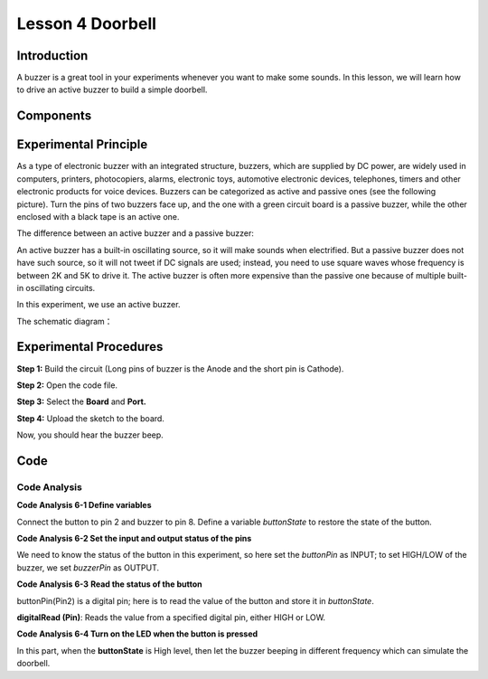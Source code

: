 Lesson 4 Doorbell
====================

Introduction
--------------

A buzzer is a great tool in your experiments whenever you want to make
some sounds. In this lesson, we will learn how to drive an active buzzer
to build a simple doorbell.

Components
----------------

.. image:: media_mega2560/mega08.png
    :align: center



Experimental Principle
-------------------------

As a type of electronic buzzer with an integrated structure,
buzzers, which are supplied by DC power, are widely used in computers,
printers, photocopiers, alarms, electronic toys, automotive electronic
devices, telephones, timers and other electronic products for voice
devices. Buzzers can be categorized as active and passive ones (see the
following picture). Turn the pins of two buzzers face up, and the one
with a green circuit board is a passive buzzer, while the other enclosed
with a black tape is an active one.

The difference between an active buzzer and a passive buzzer:

.. image:: media_mega2560/image87.png


An active buzzer has a built-in oscillating source, so it will make
sounds when electrified. But a passive buzzer does not have such source,
so it will not tweet if DC signals are used; instead, you need to use
square waves whose frequency is between 2K and 5K to drive it. The
active buzzer is often more expensive than the passive one because of
multiple built-in oscillating circuits.

In this experiment, we use an active buzzer.

The schematic diagram：

.. image:: media_mega2560/mega09.png
    :align: center

Experimental Procedures
-------------------------------

**Step 1:** Build the circuit (Long pins of buzzer is the Anode and the
short pin is Cathode).

.. image:: media_mega2560/image88.png

**Step 2:** Open the code file.

**Step 3:** Select the **Board** and **Port.**

**Step 4:** Upload the sketch to the board.

Now, you should hear the buzzer beep.

.. image:: media_mega2560/image89.jpeg

Code
--------

.. raw:: html

    <iframe src=https://create.arduino.cc/editor/sunfounder01/fc823eca-3e0a-48b5-b2d4-bc8ed33ac6f1/preview?embed style="height:510px;width:100%;margin:10px 0" frameborder=0></iframe>

Code Analysis
^^^^^^^^^^^^^^^^^^^^

**Code Analysis 6-1 Define variables**

.. image:: media_mega2560/image90.png


Connect the button to pin 2 and buzzer to pin 8. Define a variable
*buttonState* to restore the state of the button.

**Code Analysis 6-2 Set the input and output status of the pins**

.. image:: media_mega2560/image91.png


We need to know the status of the button in this experiment, so here set
the *buttonPin* as INPUT; to set HIGH/LOW of the buzzer, we set
*buzzerPin* as OUTPUT.

**Code Analysis 6-3** **Read the status of the button**

.. image:: media_mega2560/image83.png

buttonPin(Pin2) is a digital pin; here is to read the value of the
button and store it in *buttonState*.

**digitalRead (Pin)**: Reads the value from a specified digital pin,
either HIGH or LOW.

**Code Analysis 6-4 Turn on the LED when the button is pressed**

.. image:: media_mega2560/image92.png


In this part, when the **buttonState** is High level, then let the
buzzer beeping in different frequency which can simulate the doorbell.